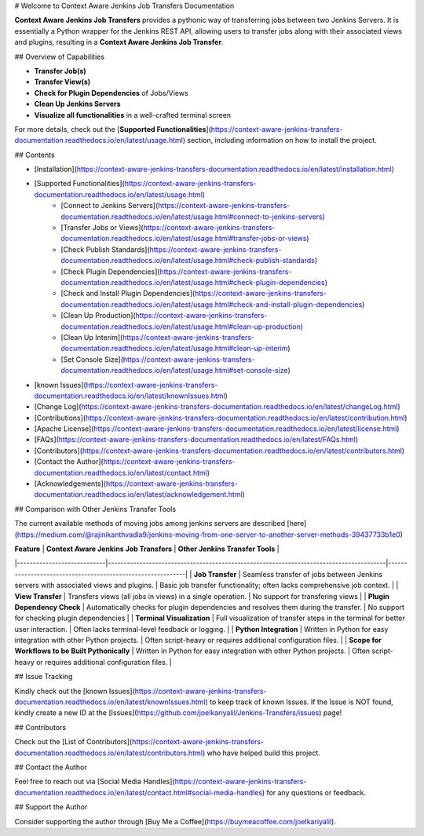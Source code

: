 # Welcome to Context Aware Jenkins Job Transfers Documentation

**Context Aware Jenkins Job Transfers** provides a pythonic way of transferring jobs between two Jenkins Servers. It is essentially a Python wrapper for the Jenkins REST API, allowing users to transfer jobs along with their associated views and plugins, resulting in a **Context Aware Jenkins Job Transfer**.

## Overview of Capabilities

- **Transfer Job(s)**
- **Transfer View(s)**
- **Check for Plugin Dependencies** of Jobs/Views   
- **Clean Up Jenkins Servers**
- **Visualize all functionalities** in a well-crafted terminal screen


For more details, check out the [**Supported Functionalities**](https://context-aware-jenkins-transfers-documentation.readthedocs.io/en/latest/usage.html) section, including information on how to install the project.



## Contents

- [Installation](https://context-aware-jenkins-transfers-documentation.readthedocs.io/en/latest/installation.html)
- [Supported Functionalities](https://context-aware-jenkins-transfers-documentation.readthedocs.io/en/latest/usage.html)
    - [Connect to Jenkins Servers](https://context-aware-jenkins-transfers-documentation.readthedocs.io/en/latest/usage.html#connect-to-jenkins-servers)
    - [Transfer Jobs or Views](https://context-aware-jenkins-transfers-documentation.readthedocs.io/en/latest/usage.html#transfer-jobs-or-views)
    - [Check Publish Standards](https://context-aware-jenkins-transfers-documentation.readthedocs.io/en/latest/usage.html#check-publish-standards)
    - [Check Plugin Dependencies](https://context-aware-jenkins-transfers-documentation.readthedocs.io/en/latest/usage.html#check-plugin-dependencies)
    - [Check and Install Plugin Dependencies](https://context-aware-jenkins-transfers-documentation.readthedocs.io/en/latest/usage.html#check-and-install-plugin-dependencies)
    - [Clean Up Production](https://context-aware-jenkins-transfers-documentation.readthedocs.io/en/latest/usage.html#clean-up-production)
    - [Clean Up Interim](https://context-aware-jenkins-transfers-documentation.readthedocs.io/en/latest/usage.html#clean-up-interim)
    - [Set Console Size](https://context-aware-jenkins-transfers-documentation.readthedocs.io/en/latest/usage.html#set-console-size)
- [known Issues](https://context-aware-jenkins-transfers-documentation.readthedocs.io/en/latest/knownIssues.html)
- [Change Log](https://context-aware-jenkins-transfers-documentation.readthedocs.io/en/latest/changeLog.html)
- [Contributions](https://context-aware-jenkins-transfers-documentation.readthedocs.io/en/latest/contribution.html)
- [Apache License](https://context-aware-jenkins-transfers-documentation.readthedocs.io/en/latest/license.html)
- [FAQs](https://context-aware-jenkins-transfers-documentation.readthedocs.io/en/latest/FAQs.html)
- [Contributors](https://context-aware-jenkins-transfers-documentation.readthedocs.io/en/latest/contributors.html)
- [Contact the Author](https://context-aware-jenkins-transfers-documentation.readthedocs.io/en/latest/contact.html)
- [Acknowledgements](https://context-aware-jenkins-transfers-documentation.readthedocs.io/en/latest/acknowledgement.html)


## Comparison with Other Jenkins Transfer Tools

The current available methods of moving jobs among jenkins servers are described [here](https://medium.com/@rajinikanthvadla9/jenkins-moving-from-one-server-to-another-server-methods-39437733b1e0)

| **Feature**                | **Context Aware Jenkins Job Transfers**                                                | **Other Jenkins Transfer Tools**                           |
|----------------------------|----------------------------------------------------------------------------------------|------------------------------------------------------------|
| **Job Transfer**            | Seamless transfer of jobs between Jenkins servers with associated views and plugins.    | Basic job transfer functionality; often lacks comprehensive job context. |
| **View Transfer**           | Transfers views (all jobs in views) in a single operation.                                    | No support for transfering views |
| **Plugin Dependency Check** | Automatically checks for plugin dependencies and resolves them during the transfer.     | No support for checking plugin dependencies          |
| **Terminal Visualization**  | Full visualization of transfer steps in the terminal for better user interaction.       | Often lacks terminal-level feedback or logging.             |
| **Python Integration**      | Written in Python for easy integration with other Python projects.                      | Often script-heavy or requires additional configuration files. |
| **Scope for Workflows to be Built Pythonically**      | Written in Python for easy integration with other Python projects.                      | Often script-heavy or requires additional configuration files. |


## Issue Tracking

Kindly check out the [known Issues](https://context-aware-jenkins-transfers-documentation.readthedocs.io/en/latest/knownIssues.html) to keep track of known Issues. If the Issue is NOT found, kindly create a new ID at the [Issues](https://github.com/joelkariyalil/Jenkins-Transfers/issues) page! 

## Contributors

Check out the [List of Contributors](https://context-aware-jenkins-transfers-documentation.readthedocs.io/en/latest/contributors.html) who have helped build this project.

## Contact the Author

Feel free to reach out via [Social Media Handles](https://context-aware-jenkins-transfers-documentation.readthedocs.io/en/latest/contact.html#social-media-handles) for any questions or feedback.

## Support the Author

Consider supporting the author through [Buy Me a Coffee](https://buymeacoffee.com/joelkariyalil).
